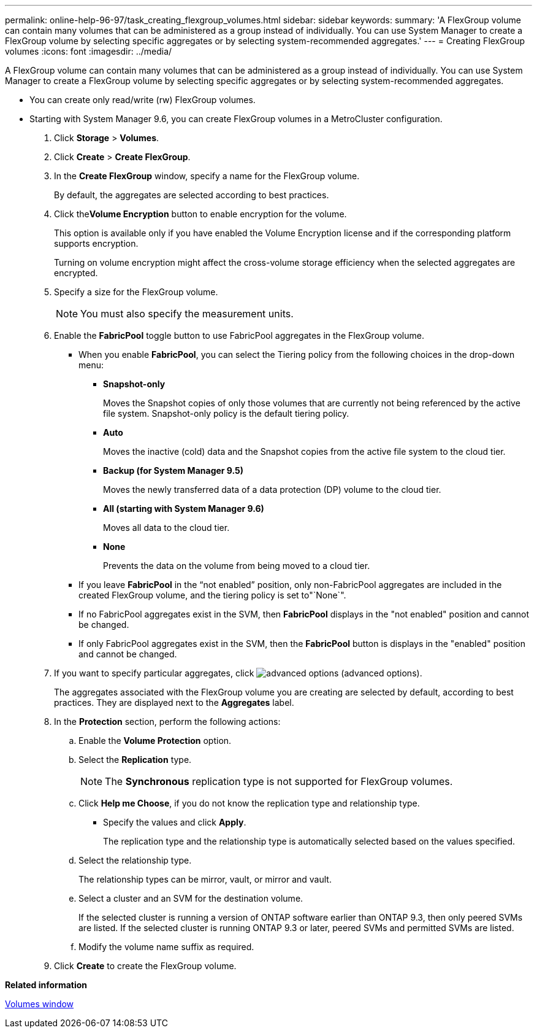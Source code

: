 ---
permalink: online-help-96-97/task_creating_flexgroup_volumes.html
sidebar: sidebar
keywords: 
summary: 'A FlexGroup volume can contain many volumes that can be administered as a group instead of individually. You can use System Manager to create a FlexGroup volume by selecting specific aggregates or by selecting system-recommended aggregates.'
---
= Creating FlexGroup volumes
:icons: font
:imagesdir: ../media/

[.lead]
A FlexGroup volume can contain many volumes that can be administered as a group instead of individually. You can use System Manager to create a FlexGroup volume by selecting specific aggregates or by selecting system-recommended aggregates.

* You can create only read/write (rw) FlexGroup volumes.
* Starting with System Manager 9.6, you can create FlexGroup volumes in a MetroCluster configuration.

. Click *Storage* > *Volumes*.
. Click *Create* > *Create FlexGroup*.
. In the *Create FlexGroup* window, specify a name for the FlexGroup volume.
+
By default, the aggregates are selected according to best practices.

. Click the**Volume Encryption** button to enable encryption for the volume.
+
This option is available only if you have enabled the Volume Encryption license and if the corresponding platform supports encryption.
+
Turning on volume encryption might affect the cross-volume storage efficiency when the selected aggregates are encrypted.

. Specify a size for the FlexGroup volume.
+
[NOTE]
====
You must also specify the measurement units.
====

. Enable the *FabricPool* toggle button to use FabricPool aggregates in the FlexGroup volume.
 ** When you enable *FabricPool*, you can select the Tiering policy from the following choices in the drop-down menu:
  *** *Snapshot-only*
+
Moves the Snapshot copies of only those volumes that are currently not being referenced by the active file system. Snapshot-only policy is the default tiering policy.

  *** *Auto*
+
Moves the inactive (cold) data and the Snapshot copies from the active file system to the cloud tier.

  *** *Backup (for System Manager 9.5)*
+
Moves the newly transferred data of a data protection (DP) volume to the cloud tier.

  *** *All (starting with System Manager 9.6)*
+
Moves all data to the cloud tier.

  *** *None*
+
Prevents the data on the volume from being moved to a cloud tier.
 ** If you leave *FabricPool* in the "`not enabled`" position, only non-FabricPool aggregates are included in the created FlexGroup volume, and the tiering policy is set to"`None`".
 ** If no FabricPool aggregates exist in the SVM, then *FabricPool* displays in the "not enabled" position and cannot be changed.
 ** If only FabricPool aggregates exist in the SVM, then the *FabricPool* button is displays in the "enabled" position and cannot be changed.
. If you want to specify particular aggregates, click image:../media/advanced_options.gif[] (advanced options).
+
The aggregates associated with the FlexGroup volume you are creating are selected by default, according to best practices. They are displayed next to the *Aggregates* label.

. In the *Protection* section, perform the following actions:
 .. Enable the *Volume Protection* option.
 .. Select the *Replication* type.
+
[NOTE]
====
The *Synchronous* replication type is not supported for FlexGroup volumes.
====

 .. Click *Help me Choose*, if you do not know the replication type and relationship type.
  *** Specify the values and click *Apply*.
+
The replication type and the relationship type is automatically selected based on the values specified.
 .. Select the relationship type.
+
The relationship types can be mirror, vault, or mirror and vault.

 .. Select a cluster and an SVM for the destination volume.
+
If the selected cluster is running a version of ONTAP software earlier than ONTAP 9.3, then only peered SVMs are listed. If the selected cluster is running ONTAP 9.3 or later, peered SVMs and permitted SVMs are listed.

 .. Modify the volume name suffix as required.
. Click *Create* to create the FlexGroup volume.

*Related information*

xref:reference_volumes_window_stm_topic.adoc[Volumes window]
